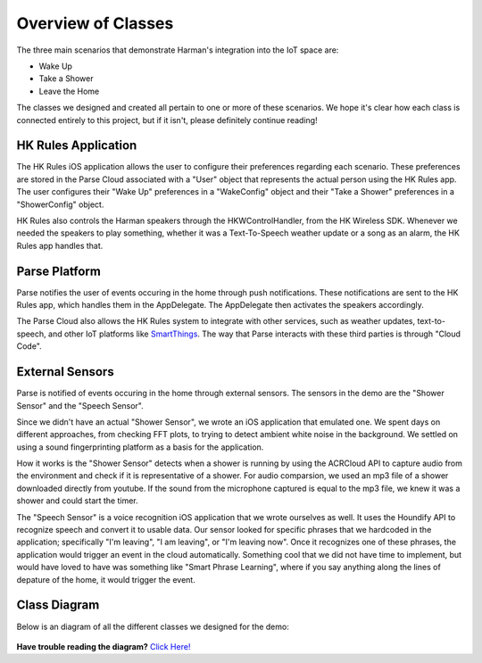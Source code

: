 Overview of Classes
===================

The three main scenarios that demonstrate Harman's integration into the IoT space are:

* Wake Up
* Take a Shower
* Leave the Home

The classes we designed and created all pertain to one or more of these scenarios. We hope it's clear how each class is connected entirely to this project, but if it isn't, please definitely continue reading!


HK Rules Application 
~~~~~~~~~~~~~~~~~~~~

The HK Rules iOS application allows the user to configure their preferences regarding each scenario. These preferences are stored in the Parse Cloud associated with a "User" object that represents the actual person using the HK Rules app. The user configures their "Wake Up" preferences in a "WakeConfig" object and their "Take a Shower" preferences in a "ShowerConfig" object.

HK Rules also controls the Harman speakers through the HKWControlHandler, from the HK Wireless SDK. Whenever we needed the speakers to play something, whether it was a Text-To-Speech weather update or a song as an alarm, the HK Rules app handles that. 


Parse Platform
~~~~~~~~~~~~~~

Parse notifies the user of events occuring in the home through push notifications. These notifications are sent to the HK Rules app, which handles them in the AppDelegate. The AppDelegate then activates the speakers accordingly.

The Parse Cloud also allows the HK Rules system to integrate with other services, such as weather updates, text-to-speech, and other IoT platforms like `SmartThings <http://www.smartthings.com/developers/>`__. The way that Parse interacts with these third parties is through "Cloud Code".

External Sensors
~~~~~~~~~~~~~~~~

Parse is notified of events occuring in the home through external sensors. The sensors in the demo are the "Shower Sensor" and the "Speech Sensor". 

Since we didn't have an actual "Shower Sensor", we wrote an iOS application that emulated one. We spent days on different approaches, from checking FFT plots, to trying to detect ambient white noise in the background. We settled on using a sound fingerprinting platform as a basis for the application. 

How it works is the "Shower Sensor" detects when a shower is running by using the ACRCloud API to capture audio from the environment and check if it is representative of a shower. For audio comparsion, we used an mp3 file of a shower downloaded directly from youtube. If the sound from the microphone captured is equal to the mp3 file, we knew it was a shower and could start the timer. 

The "Speech Sensor" is a voice recognition iOS application that we wrote ourselves as well. It uses the Houndify API to recognize speech and convert it to usable data. Our sensor looked for specific phrases that we hardcoded in the application; specifically "I'm leaving", "I am leaving", or "I'm leaving now". Once it recognizes one of these phrases, the application would trigger an event in the cloud automatically. Something cool that we did not have time to implement, but would have loved to have was something like "Smart Phrase Learning", where if you say anything along the lines of depature of the home, it would trigger the event. 

Class Diagram
~~~~~~~~~~~~~

Below is an diagram of all the different classes we designed for the demo: 

.. figure::  images/hkrulesmoduleclassdiagram.png

**Have trouble reading the diagram?** `Click Here! <http://hkiotdemo.readthedocs.org/en/latest/_images/hkrulesmoduleclassdiagram.png>`__ 